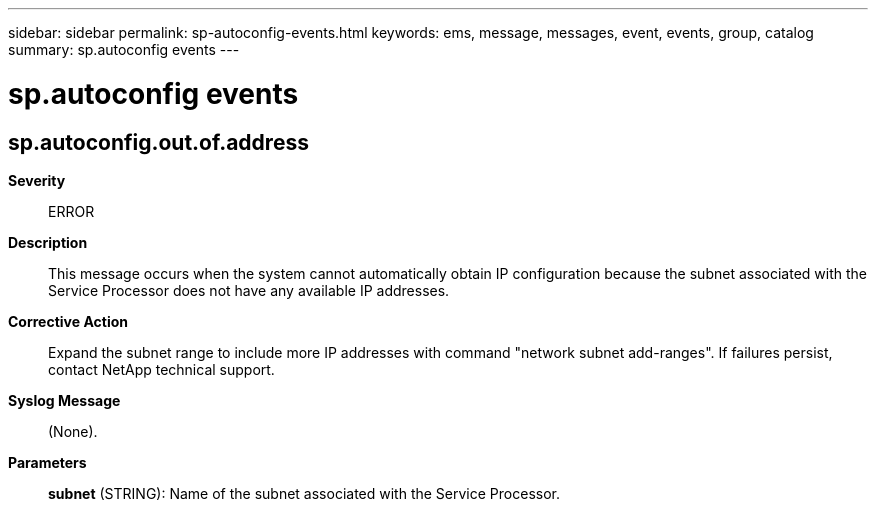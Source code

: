 ---
sidebar: sidebar
permalink: sp-autoconfig-events.html
keywords: ems, message, messages, event, events, group, catalog
summary: sp.autoconfig events
---

= sp.autoconfig events
:toclevels: 1
:hardbreaks:
:nofooter:
:icons: font
:linkattrs:
:imagesdir: ./media/

== sp.autoconfig.out.of.address
*Severity*::
ERROR
*Description*::
This message occurs when the system cannot automatically obtain IP configuration because the subnet associated with the Service Processor does not have any available IP addresses.
*Corrective Action*::
Expand the subnet range to include more IP addresses with command "network subnet add-ranges". If failures persist, contact NetApp technical support.
*Syslog Message*::
(None).
*Parameters*::
*subnet* (STRING): Name of the subnet associated with the Service Processor.
